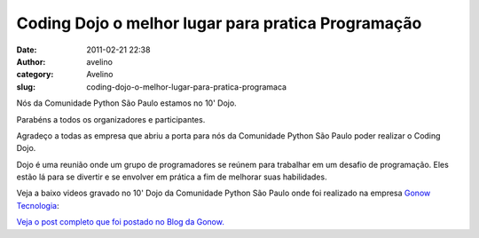 Coding Dojo o melhor lugar para pratica Programação
###################################################
:date: 2011-02-21 22:38
:author: avelino
:category: Avelino
:slug: coding-dojo-o-melhor-lugar-para-pratica-programaca

Nós da Comunidade Python São Paulo estamos no 10' Dojo.

Parabéns a todos os organizadores e participantes.

Agradeço a todas as empresa que abriu a porta para nós da Comunidade
Python São Paulo poder realizar o Coding Dojo.

Dojo é uma reunião onde um grupo de programadores se reúnem para
trabalhar em um desafio de programação. Eles estão lá para se divertir e
se envolver em prática a fim de melhorar suas habilidades.

Veja a baixo videos gravado no 10' Dojo da Comunidade Python São Paulo
onde foi realizado na empresa `Gonow Tecnologia`_:

.. raw:: html

   <p>

.. raw:: html

   <object height="300" width="500">

.. raw:: html

   <embed src="http://www.youtube.com/v/-hZkXKqXCh8?fs=1&amp;hl=en_US" type="application/x-shockwave-flash" allowscriptaccess="always" allowfullscreen="true" width="500" height="300">

.. raw:: html

   </embed>

.. raw:: html

   </object>

.. raw:: html

   </p>

.. raw:: html

   <p>

.. raw:: html

   <object height="300" width="500">

.. raw:: html

   <embed src="http://www.youtube.com/v/jh8YA8fX3xA?fs=1&amp;hl=en_US" type="application/x-shockwave-flash" allowscriptaccess="always" allowfullscreen="true" width="500" height="300">

.. raw:: html

   </embed>

.. raw:: html

   </object>

.. raw:: html

   </p>

`Veja o post completo que foi postado no Blog da Gonow.`_

.. _Gonow Tecnologia: http://www.gonow.com.br/
.. _Veja o post completo que foi postado no Blog da Gonow.: http://www.gonow.com.br/blog/2011/02/17/gonow-sedia-decimo-encontro-dojo-da-comunidade-python/

